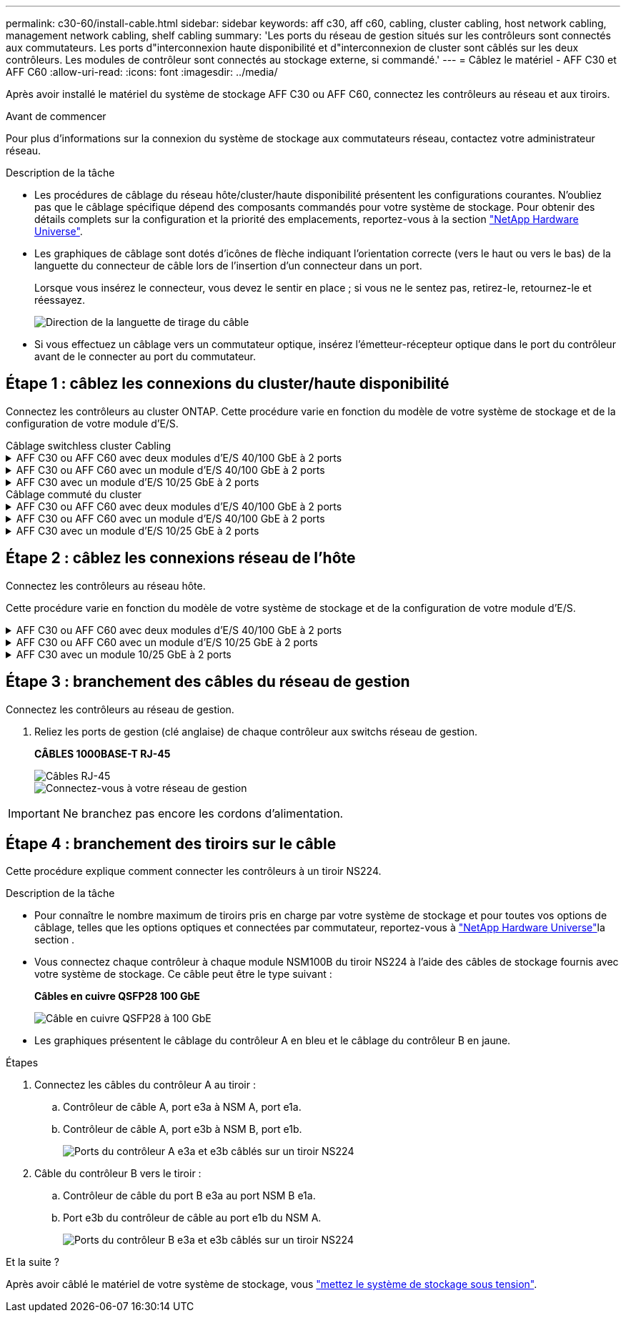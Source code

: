 ---
permalink: c30-60/install-cable.html 
sidebar: sidebar 
keywords: aff c30, aff c60, cabling, cluster cabling, host network cabling, management network cabling, shelf cabling 
summary: 'Les ports du réseau de gestion situés sur les contrôleurs sont connectés aux commutateurs. Les ports d"interconnexion haute disponibilité et d"interconnexion de cluster sont câblés sur les deux contrôleurs. Les modules de contrôleur sont connectés au stockage externe, si commandé.' 
---
= Câblez le matériel - AFF C30 et AFF C60
:allow-uri-read: 
:icons: font
:imagesdir: ../media/


[role="lead"]
Après avoir installé le matériel du système de stockage AFF C30 ou AFF C60, connectez les contrôleurs au réseau et aux tiroirs.

.Avant de commencer
Pour plus d'informations sur la connexion du système de stockage aux commutateurs réseau, contactez votre administrateur réseau.

.Description de la tâche
* Les procédures de câblage du réseau hôte/cluster/haute disponibilité présentent les configurations courantes. N'oubliez pas que le câblage spécifique dépend des composants commandés pour votre système de stockage. Pour obtenir des détails complets sur la configuration et la priorité des emplacements, reportez-vous à la section link:https://hwu.netapp.com["NetApp Hardware Universe"^].
* Les graphiques de câblage sont dotés d'icônes de flèche indiquant l'orientation correcte (vers le haut ou vers le bas) de la languette du connecteur de câble lors de l'insertion d'un connecteur dans un port.
+
Lorsque vous insérez le connecteur, vous devez le sentir en place ; si vous ne le sentez pas, retirez-le, retournez-le et réessayez.

+
image:../media/drw_cable_pull_tab_direction_ieops-1699.svg["Direction de la languette de tirage du câble"]

* Si vous effectuez un câblage vers un commutateur optique, insérez l'émetteur-récepteur optique dans le port du contrôleur avant de le connecter au port du commutateur.




== Étape 1 : câblez les connexions du cluster/haute disponibilité

Connectez les contrôleurs au cluster ONTAP. Cette procédure varie en fonction du modèle de votre système de stockage et de la configuration de votre module d'E/S.

[role="tabbed-block"]
====
.Câblage switchless cluster Cabling
--
.AFF C30 ou AFF C60 avec deux modules d'E/S 40/100 GbE à 2 ports
[%collapsible]
=====
Reliez les contrôleurs l'un à l'autre pour créer des connexions de cluster ONTAP.

.Étapes
. Reliez les connexions d'interconnexion cluster/haute disponibilité :
+

NOTE: Le trafic d'interconnexion de cluster et le trafic haute disponibilité partagent les mêmes ports physiques (sur les modules d'E/S des connecteurs 2 et 4). Les ports sont 40/100 GbE.

+
.. Reliez le port e2a du contrôleur A au port e2a du contrôleur B.
.. Connectez le port e4a du contrôleur A au port e4a du contrôleur B.
+

NOTE: Les ports de module d'E/S e2b et e4b sont inutilisés et disponibles pour la connectivité réseau de l'hôte.

+
*Câbles d'interconnexion cluster/haute disponibilité 100 GbE*

+
image::../media/oie_cable100_gbe_qsfp28.png[Câble 100 GbE haute disponibilité du cluster]

+
image::../media/drw_isi_a30-50_switchless_2p_100gbe_2card_cabling_ieops-2011.svg[schéma de câblage des clusters sans commutateur a30 et a50 utilisant deux modules io 100 gbe]





=====
.AFF C30 ou AFF C60 avec un module d'E/S 40/100 GbE à 2 ports
[%collapsible]
=====
Reliez les contrôleurs l'un à l'autre pour créer des connexions de cluster ONTAP.

.Étapes
. Reliez les connexions d'interconnexion cluster/haute disponibilité :
+

NOTE: Le trafic d'interconnexion de cluster et le trafic haute disponibilité partagent les mêmes ports physiques (sur le module d'E/S du slot 4). Les ports sont 40/100 GbE.

+
.. Connectez le port e4a du contrôleur A au port e4a du contrôleur B.
.. Reliez le port e4b du contrôleur A au port e4b du contrôleur B.
+
*Câbles d'interconnexion cluster/haute disponibilité 100 GbE*

+
image::../media/oie_cable100_gbe_qsfp28.png[Câble 100 GbE haute disponibilité du cluster]

+
image::../media/drw_isi_a30-50_switchless_2p_100gbe_1card_cabling_ieops-1925.svg[schéma de câblage des clusters sans commutateur a30 et a50 utilisant un module io 100 gbe]





=====
.AFF C30 avec un module d'E/S 10/25 GbE à 2 ports
[%collapsible]
=====
Reliez les contrôleurs l'un à l'autre pour créer des connexions de cluster ONTAP.

.Étapes
. Reliez les connexions d'interconnexion cluster/haute disponibilité :
+

NOTE: Le trafic d'interconnexion de cluster et le trafic haute disponibilité partagent les mêmes ports physiques (sur le module d'E/S du slot 4). Les ports sont 10/25 GbE.

+
.. Connectez le port e4a du contrôleur A au port e4a du contrôleur B.
.. Reliez le port e4b du contrôleur A au port e4b du contrôleur B.
+
*Câbles d'interconnexion cluster/haute disponibilité 25 GbE*

+
image:../media/oie_cable_sfp_gbe_copper.png["Connecteur en cuivre SFP GbE, largeur = 100 px"]

+
image::../media/drw_isi_a20_switchless_2p_25gbe_cabling_ieops-2018.svg[schéma de câblage du cluster a20 sans commutateur utilisant un module 25 gbe io]





=====
--
.Câblage commuté du cluster
--
.AFF C30 ou AFF C60 avec deux modules d'E/S 40/100 GbE à 2 ports
[%collapsible]
=====
Reliez les contrôleurs aux switchs réseau du cluster pour créer les connexions de cluster ONTAP.

.Étapes
. Reliez les connexions d'interconnexion cluster/haute disponibilité :
+

NOTE: Le trafic d'interconnexion de cluster et le trafic haute disponibilité partagent les mêmes ports physiques (sur les modules d'E/S des connecteurs 2 et 4). Les ports sont 40/100 GbE.

+
.. Reliez le port e4a du contrôleur de câble A au commutateur de réseau du cluster A.
.. Reliez le port e2a du contrôleur de câbles au commutateur de réseau du cluster B.
.. Reliez le port e4a du contrôleur B au commutateur a du réseau du cluster
.. Reliez le port e2a du contrôleur B au commutateur de réseau du cluster B.
+

NOTE: Les ports de module d'E/S e2b et e4b sont inutilisés et disponibles pour la connectivité réseau de l'hôte.

+
*Câbles d'interconnexion cluster/haute disponibilité 40/100 GbE*

+
image::../media/oie_cable100_gbe_qsfp28.png[Câble 40/100 GbE haute disponibilité du cluster]

+
image::../media/drw_isi_a30-50_switched_2p_100gbe_2card_cabling_ieops-2013.svg[schéma de câblage des clusters commutés a30 et a50 avec deux modules io 100 gbe]





=====
.AFF C30 ou AFF C60 avec un module d'E/S 40/100 GbE à 2 ports
[%collapsible]
=====
Reliez les contrôleurs aux switchs réseau du cluster pour créer les connexions de cluster ONTAP.

.Étapes
. Reliez les contrôleurs aux commutateurs du réseau du cluster :
+

NOTE: Le trafic d'interconnexion de cluster et le trafic haute disponibilité partagent les mêmes ports physiques (sur le module d'E/S du slot 4). Les ports sont 40/100 GbE.

+
.. Reliez le port e4a du contrôleur de câble A au commutateur de réseau du cluster A.
.. Reliez le port e4b du contrôleur A au commutateur de réseau du cluster B.
.. Reliez le port e4a du contrôleur B au commutateur a du réseau du cluster
.. Reliez le port e4b du contrôleur B au commutateur de réseau du cluster B.
+
*Câbles d'interconnexion cluster/haute disponibilité 40/100 GbE*

+
image::../media/oie_cable100_gbe_qsfp28.png[Câble 40/100 GbE haute disponibilité du cluster]

+
image::../media/drw_isi_a30-50_2p_100gbe_1card_switched_cabling_ieops-1926.svg[Reliez les connexions du cluster au réseau du cluster]





=====
.AFF C30 avec un module d'E/S 10/25 GbE à 2 ports
[%collapsible]
=====
Reliez les contrôleurs aux switchs réseau du cluster pour créer les connexions de cluster ONTAP.

. Reliez les contrôleurs aux commutateurs du réseau du cluster :
+

NOTE: Le trafic d'interconnexion de cluster et le trafic haute disponibilité partagent les mêmes ports physiques (sur le module d'E/S du slot 4). Les ports sont 10/25 GbE.

+
.. Reliez le port e4a du contrôleur de câble A au commutateur de réseau du cluster A.
.. Reliez le port e4b du contrôleur A au commutateur de réseau du cluster B.
.. Reliez le port e4a du contrôleur B au commutateur a du réseau du cluster
.. Reliez le port e4b du contrôleur B au commutateur de réseau du cluster B.
+
*Câbles d'interconnexion cluster/haute disponibilité 10/25 GbE*

+
image:../media/oie_cable_sfp_gbe_copper.png["Connecteur en cuivre SFP GbE, largeur = 100 px"]

+
image:../media/drw_isi_a20_switched_2p_25gbe_cabling_ieops-2019.svg["schéma de câblage du bloc de commande a20 utilisant un module 25gbe io"]





=====
--
====


== Étape 2 : câblez les connexions réseau de l'hôte

Connectez les contrôleurs au réseau hôte.

Cette procédure varie en fonction du modèle de votre système de stockage et de la configuration de votre module d'E/S.

.AFF C30 ou AFF C60 avec deux modules d'E/S 40/100 GbE à 2 ports
[%collapsible]
====
.Étapes
. Câblez les connexions réseau de l'hôte.
+
Les sous-étapes suivantes sont des exemples de câblage réseau hôte facultatif. Si nécessaire, reportez-vous  à la section link:https://hwu.netapp.com["NetApp Hardware Universe"^] pour connaître la configuration spécifique de votre système de stockage.

+
.. Facultatif : câblez les contrôleurs aux switchs réseau de l'hôte.
+
Sur chaque contrôleur, reliez les ports e2b et e4b aux commutateurs réseau hôte Ethernet.

+

NOTE: Les ports des modules d'E/S des connecteurs 2 et 4 sont 40/100 GbE (connectivité hôte 40/100 GbE).

+
*Câbles 40/100 GbE*

+
image::../media/oie_cable_sfp_gbe_copper.png[Câble de 40/100 Go]

+
image::../media/drw_isi_a30-50_host_2p_40-100gbe_2card_cabling_ieops-2014.svg[Câble vers les switchs réseau hôte ethernet 40 gbe]

.. Facultatif : câblage des contrôleurs aux switchs réseau hôte FC.
+
Sur chaque contrôleur, reliez les ports 1a, 1b, 1c et 1D aux commutateurs réseau hôte FC.

+
*Câbles FC 64 Gbit/s*

+
image:../media/oie_cable_sfp_gbe_copper.png["Câble fc de 64 Go, largeur = 100 px"]

+
image::../media/drw_isi_a30-50_4p_64gb_fc_2card_cabling_ieops-2023.svg[Reliez les commutateurs réseau hôte Fc a30 ou a50 à 64 go à l'aide de deux modules io]





====
.AFF C30 ou AFF C60 avec un module d'E/S 10/25 GbE à 2 ports
[%collapsible]
====
.Étapes
. Câblez les connexions réseau de l'hôte.
+
Les sous-étapes suivantes sont des exemples de câblage réseau hôte facultatif. Si nécessaire, reportez-vous  à la section link:https://hwu.netapp.com["NetApp Hardware Universe"^] pour connaître la configuration spécifique de votre système de stockage.

+
.. Facultatif : câblez les contrôleurs aux switchs réseau de l'hôte.
+
Sur chaque contrôleur, reliez les ports e2a, e2b, e2c et e2d aux commutateurs de réseau hôte Ethernet.

+
*Câbles 10/25 GbE*

+
image:../media/oie_cable_sfp_gbe_copper.png["Connecteur en cuivre SFP GbE, largeur = 100 px"]

+
image::../media/drw_isi_a30-50_host_2p_40-100gbe_1card_cabling_ieops-1923.svg[Câble vers les switchs réseau hôte ethernet 40 gbe]

.. Facultatif : câblage des contrôleurs aux switchs réseau hôte FC.
+
Sur chaque contrôleur, reliez les ports 1a, 1b, 1c et 1D aux commutateurs réseau hôte FC.

+
*Câbles FC 64 Gbit/s*

+
image:../media/oie_cable_sfp_gbe_copper.png["Câble fc de 64 Go, largeur = 100 px"]

+
image::../media/drw_isi_a30-50_4p_64gb_fc_1card_cabling_ieops-1924.svg[Câble vers les switchs réseau hôte fc de 64 go]





====
.AFF C30 avec un module 10/25 GbE à 2 ports
[%collapsible]
====
.Étapes
. Câblez les connexions réseau de l'hôte.
+
Les sous-étapes suivantes sont des exemples de câblage réseau hôte facultatif. Si nécessaire, reportez-vous  à la section link:https://hwu.netapp.com["NetApp Hardware Universe"^] pour connaître la configuration spécifique de votre système de stockage.

+
.. Facultatif : câblage des contrôleurs pour les switchs réseau de l'hôte.
+
Sur chaque contrôleur, reliez les ports e2a, e2b, e2c et e2d aux commutateurs de réseau hôte Ethernet.

+
*Câbles 10/25 GbE*

+
image:../media/oie_cable_sfp_gbe_copper.png["Connecteur en cuivre SFP GbE, largeur=100pxx"]

+
image::../media/drw_isi_a20_host_4p_25gbe_cabling_ieops-2017.svg[Câblez les câbles a20 aux commutateurs réseau hôtes ethernet 40 gbe]

.. Facultatif : câblage des contrôleurs aux switchs réseau hôte FC.
+
Sur chaque contrôleur, reliez les ports 1a, 1b, 1c et 1D aux commutateurs réseau hôte FC.

+
*Câbles FC 64 Gbit/s*

+
image:../media/oie_cable_sfp_gbe_copper.png["Câble fc de 64 Go, largeur=100pxx"]

+
image::../media/drw_isi_a20_4p_64gb_fc_cabling_ieops-2016.svg[Câblez les commutateurs réseau hôte a20 à 64 go fc]





====


== Étape 3 : branchement des câbles du réseau de gestion

Connectez les contrôleurs au réseau de gestion.

. Reliez les ports de gestion (clé anglaise) de chaque contrôleur aux switchs réseau de gestion.
+
*CÂBLES 1000BASE-T RJ-45*

+
image::../media/oie_cable_rj45.png[Câbles RJ-45]

+
image::../media/drw_isi_g_wrench_cabling_ieops-1928.svg[Connectez-vous à votre réseau de gestion]




IMPORTANT: Ne branchez pas encore les cordons d'alimentation.



== Étape 4 : branchement des tiroirs sur le câble

Cette procédure explique comment connecter les contrôleurs à un tiroir NS224.

.Description de la tâche
* Pour connaître le nombre maximum de tiroirs pris en charge par votre système de stockage et pour toutes vos options de câblage, telles que les options optiques et connectées par commutateur, reportez-vous à link:https://hwu.netapp.com["NetApp Hardware Universe"^]la section .
* Vous connectez chaque contrôleur à chaque module NSM100B du tiroir NS224 à l'aide des câbles de stockage fournis avec votre système de stockage. Ce câble peut être le type suivant :
+
*Câbles en cuivre QSFP28 100 GbE*

+
image::../media/oie_cable100_gbe_qsfp28.png[Câble en cuivre QSFP28 à 100 GbE]

* Les graphiques présentent le câblage du contrôleur A en bleu et le câblage du contrôleur B en jaune.


.Étapes
. Connectez les câbles du contrôleur A au tiroir :
+
.. Contrôleur de câble A, port e3a à NSM A, port e1a.
.. Contrôleur de câble A, port e3b à NSM B, port e1b.
+
image:../media/drw_isi_g_1_ns224_controller_a_cabling_ieops-1945.svg["Ports du contrôleur A e3a et e3b câblés sur un tiroir NS224"]



. Câble du contrôleur B vers le tiroir :
+
.. Contrôleur de câble du port B e3a au port NSM B e1a.
.. Port e3b du contrôleur de câble au port e1b du NSM A.
+
image:../media/drw_isi_g_1_ns224_controller_b_cabling_ieops-1946.svg["Ports du contrôleur B e3a et e3b câblés sur un tiroir NS224"]





.Et la suite ?
Après avoir câblé le matériel de votre système de stockage, vous link:install-power-hardware.html["mettez le système de stockage sous tension"].
